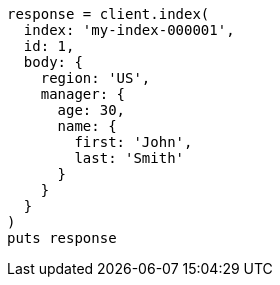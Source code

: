 [source, ruby]
----
response = client.index(
  index: 'my-index-000001',
  id: 1,
  body: {
    region: 'US',
    manager: {
      age: 30,
      name: {
        first: 'John',
        last: 'Smith'
      }
    }
  }
)
puts response
----
